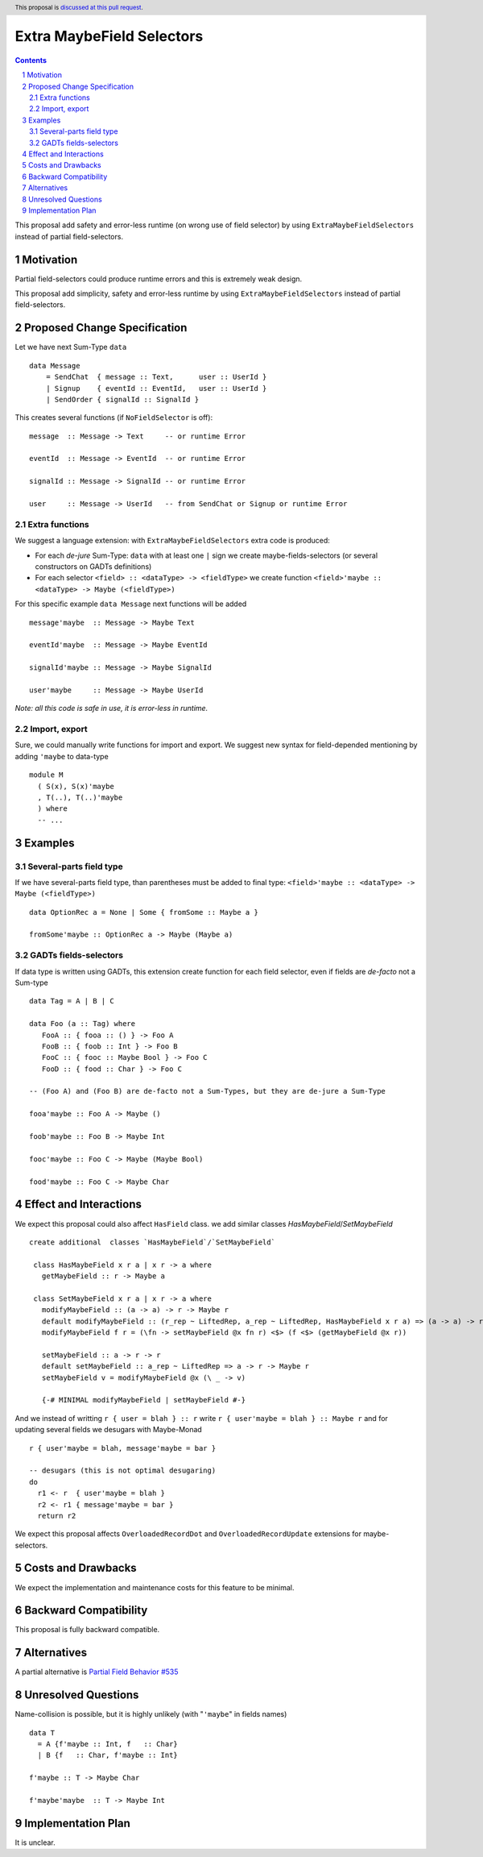 Extra MaybeField Selectors
==========================

.. author:: Viktor WW
.. date-accepted::
.. ticket-url:: 
.. implemented::
.. highlight:: haskell
.. header:: This proposal is `discussed at this pull request <https://github.com/ghc-proposals/ghc-proposals/pull/639>`_.
.. sectnum::
.. contents::

This proposal add safety and error-less runtime (on wrong use of field selector) by using ``ExtraMaybeFieldSelectors`` instead of partial field-selectors.


Motivation
----------

Partial field-selectors could produce runtime errors and this is extremely weak design.

This proposal add simplicity, safety and error-less runtime by using ``ExtraMaybeFieldSelectors`` instead of partial field-selectors.


Proposed Change Specification
-----------------------------

Let we have next Sum-Type ``data`` ::

  data Message 
      = SendChat  { message :: Text,      user :: UserId }
      | Signup    { eventId :: EventId,   user :: UserId }
      | SendOrder { signalId :: SignalId }


This creates several functions (if ``NoFieldSelector`` is off): ::

  message  :: Message -> Text     -- or runtime Error

  eventId  :: Message -> EventId  -- or runtime Error

  signalId :: Message -> SignalId -- or runtime Error
  
  user     :: Message -> UserId   -- from SendChat or Signup or runtime Error



Extra functions
~~~~~~~~~~~~~~~

We suggest a language extension: with ``ExtraMaybeFieldSelectors`` extra code is produced:
  
- For each *de-jure* Sum-Type: ``data`` with at least one ``|`` sign we create maybe-fields-selectors (or several constructors on GADTs definitions)

- For each selector ``<field> :: <dataType> -> <fieldType>`` we create function ``<field>'maybe :: <dataType> -> Maybe (<fieldType>)``


For this specific example ``data Message`` next functions will be added  ::

  message'maybe  :: Message -> Maybe Text

  eventId'maybe  :: Message -> Maybe EventId

  signalId'maybe :: Message -> Maybe SignalId

  user'maybe     :: Message -> Maybe UserId



*Note: all this code is safe in use, it is error-less in runtime.*


Import, export
~~~~~~~~~~~~~~

Sure, we could manually write functions for import and export. We suggest new syntax for field-depended mentioning by adding ``'maybe`` to data-type ::

  module M
    ( S(x), S(x)'maybe
    , T(..), T(..)'maybe
    ) where 
    -- ...

Examples
--------

Several-parts field type
~~~~~~~~~~~~~~~~~~~~~~~~

If we have several-parts field type, than parentheses must be added to final type: ``<field>'maybe :: <dataType> -> Maybe (<fieldType>)`` ::

  data OptionRec a = None | Some { fromSome :: Maybe a }

  fromSome'maybe :: OptionRec a -> Maybe (Maybe a)


GADTs fields-selectors
~~~~~~~~~~~~~~~~~~~~~~

If data type is written using GADTs, this extension create function for each field selector, even if fields are *de-facto* not a Sum-type ::

  data Tag = A | B | C

  data Foo (a :: Tag) where
     FooA :: { fooa :: () } -> Foo A
     FooB :: { foob :: Int } -> Foo B
     FooC :: { fooc :: Maybe Bool } -> Foo C
     FooD :: { food :: Char } -> Foo C

  -- (Foo A) and (Foo B) are de-facto not a Sum-Types, but they are de-jure a Sum-Type

  fooa'maybe :: Foo A -> Maybe ()

  foob'maybe :: Foo B -> Maybe Int

  fooc'maybe :: Foo C -> Maybe (Maybe Bool)

  food'maybe :: Foo C -> Maybe Char


Effect and Interactions
-----------------------

We expect this proposal could also affect ``HasField`` class.  we add similar classes `HasMaybeField`/`SetMaybeField`  ::

 create additional  classes `HasMaybeField`/`SetMaybeField` 

  class HasMaybeField x r a | x r -> a where
    getMaybeField :: r -> Maybe a

  class SetMaybeField x r a | x r -> a where
    modifyMaybeField :: (a -> a) -> r -> Maybe r
    default modifyMaybeField :: (r_rep ~ LiftedRep, a_rep ~ LiftedRep, HasMaybeField x r a) => (a -> a) -> r -> Maybe r
    modifyMaybeField f r = (\fn -> setMaybeField @x fn r) <$> (f <$> (getMaybeField @x r))

    setMaybeField :: a -> r -> r
    default setMaybeField :: a_rep ~ LiftedRep => a -> r -> Maybe r
    setMaybeField v = modifyMaybeField @x (\ _ -> v)

    {-# MINIMAL modifyMaybeField | setMaybeField #-}

And we instead of writting ``r { user = blah } :: r`` write ``r { user'maybe = blah } :: Maybe r`` and for updating several fields we desugars with Maybe-Monad ::

  r { user'maybe = blah, message'maybe = bar }

  -- desugars (this is not optimal desugaring)
  do
    r1 <- r  { user'maybe = blah }
    r2 <- r1 { message'maybe = bar }
    return r2

We expect this proposal affects ``OverloadedRecordDot`` and ``OverloadedRecordUpdate`` extensions for maybe-selectors.

Costs and Drawbacks
-------------------

We expect the implementation and maintenance costs for this feature to be minimal.


Backward Compatibility
----------------------

This proposal is fully backward compatible.


Alternatives
------------

A partial alternative is `Partial Field Behavior #535 <https://github.com/ghc-proposals/ghc-proposals/pull/535>`_


Unresolved Questions
--------------------

Name-collision is possible, but it is highly unlikely (with "``'maybe``" in fields names) ::

  data T
    = A {f'maybe :: Int, f   :: Char}
    | B {f   :: Char, f'maybe :: Int}

  f'maybe :: T -> Maybe Char

  f'maybe'maybe  :: T -> Maybe Int


Implementation Plan
-------------------

It is unclear.
